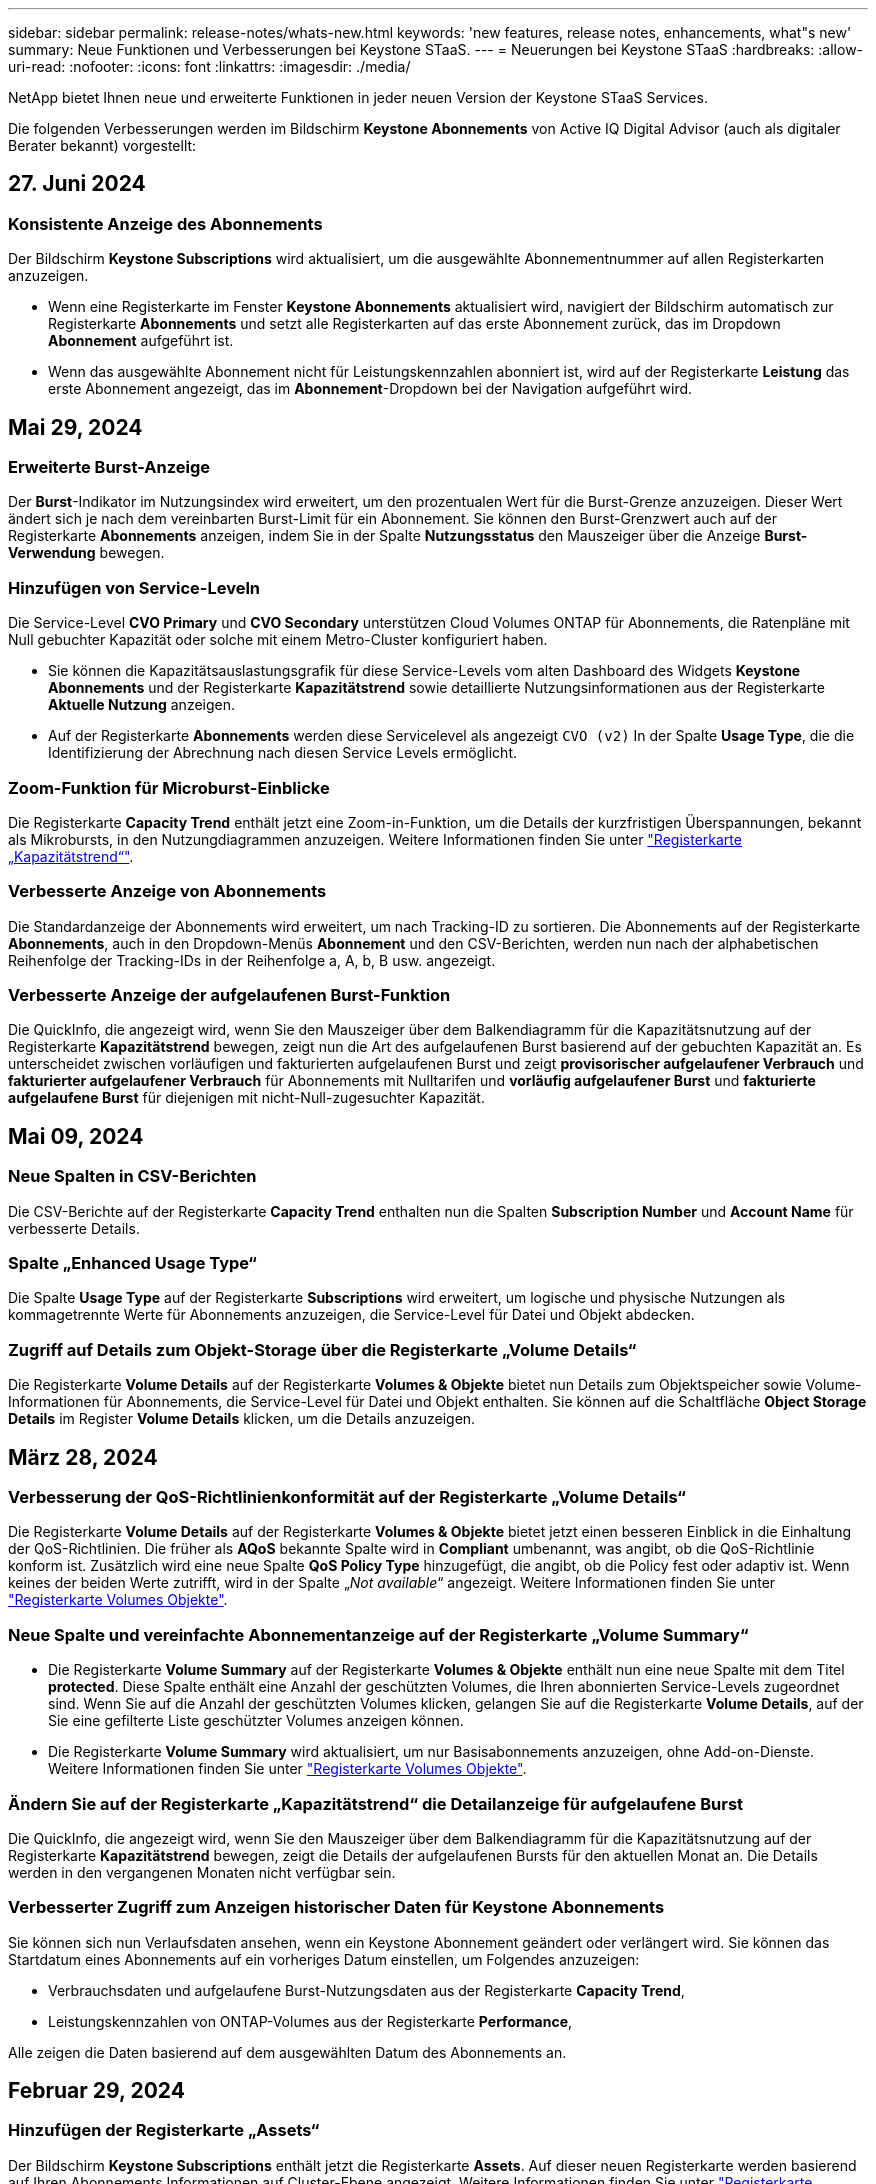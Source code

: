 ---
sidebar: sidebar 
permalink: release-notes/whats-new.html 
keywords: 'new features, release notes, enhancements, what"s new' 
summary: Neue Funktionen und Verbesserungen bei Keystone STaaS. 
---
= Neuerungen bei Keystone STaaS
:hardbreaks:
:allow-uri-read: 
:nofooter: 
:icons: font
:linkattrs: 
:imagesdir: ./media/


[role="lead"]
NetApp bietet Ihnen neue und erweiterte Funktionen in jeder neuen Version der Keystone STaaS Services.

Die folgenden Verbesserungen werden im Bildschirm *Keystone Abonnements* von Active IQ Digital Advisor (auch als digitaler Berater bekannt) vorgestellt:



== 27. Juni 2024



=== Konsistente Anzeige des Abonnements

Der Bildschirm *Keystone Subscriptions* wird aktualisiert, um die ausgewählte Abonnementnummer auf allen Registerkarten anzuzeigen.

* Wenn eine Registerkarte im Fenster *Keystone Abonnements* aktualisiert wird, navigiert der Bildschirm automatisch zur Registerkarte *Abonnements* und setzt alle Registerkarten auf das erste Abonnement zurück, das im Dropdown *Abonnement* aufgeführt ist.
* Wenn das ausgewählte Abonnement nicht für Leistungskennzahlen abonniert ist, wird auf der Registerkarte *Leistung* das erste Abonnement angezeigt, das im *Abonnement*-Dropdown bei der Navigation aufgeführt wird.




== Mai 29, 2024



=== Erweiterte Burst-Anzeige

Der *Burst*-Indikator im Nutzungsindex wird erweitert, um den prozentualen Wert für die Burst-Grenze anzuzeigen. Dieser Wert ändert sich je nach dem vereinbarten Burst-Limit für ein Abonnement. Sie können den Burst-Grenzwert auch auf der Registerkarte *Abonnements* anzeigen, indem Sie in der Spalte *Nutzungsstatus* den Mauszeiger über die Anzeige *Burst-Verwendung* bewegen.



=== Hinzufügen von Service-Leveln

Die Service-Level *CVO Primary* und *CVO Secondary* unterstützen Cloud Volumes ONTAP für Abonnements, die Ratenpläne mit Null gebuchter Kapazität oder solche mit einem Metro-Cluster konfiguriert haben.

* Sie können die Kapazitätsauslastungsgrafik für diese Service-Levels vom alten Dashboard des Widgets *Keystone Abonnements* und der Registerkarte *Kapazitätstrend* sowie detaillierte Nutzungsinformationen aus der Registerkarte *Aktuelle Nutzung* anzeigen.
* Auf der Registerkarte *Abonnements* werden diese Servicelevel als angezeigt `CVO (v2)` In der Spalte *Usage Type*, die die Identifizierung der Abrechnung nach diesen Service Levels ermöglicht.




=== Zoom-Funktion für Microburst-Einblicke

Die Registerkarte *Capacity Trend* enthält jetzt eine Zoom-in-Funktion, um die Details der kurzfristigen Überspannungen, bekannt als Mikrobursts, in den Nutzungdiagrammen anzuzeigen. Weitere Informationen finden Sie unter link:../integrations/capacity-trend-tab.html["Registerkarte „Kapazitätstrend“"^].



=== Verbesserte Anzeige von Abonnements

Die Standardanzeige der Abonnements wird erweitert, um nach Tracking-ID zu sortieren. Die Abonnements auf der Registerkarte *Abonnements*, auch in den Dropdown-Menüs *Abonnement* und den CSV-Berichten, werden nun nach der alphabetischen Reihenfolge der Tracking-IDs in der Reihenfolge a, A, b, B usw. angezeigt.



=== Verbesserte Anzeige der aufgelaufenen Burst-Funktion

Die QuickInfo, die angezeigt wird, wenn Sie den Mauszeiger über dem Balkendiagramm für die Kapazitätsnutzung auf der Registerkarte *Kapazitätstrend* bewegen, zeigt nun die Art des aufgelaufenen Burst basierend auf der gebuchten Kapazität an. Es unterscheidet zwischen vorläufigen und fakturierten aufgelaufenen Burst und zeigt *provisorischer aufgelaufener Verbrauch* und *fakturierter aufgelaufener Verbrauch* für Abonnements mit Nulltarifen und *vorläufig aufgelaufener Burst* und *fakturierte aufgelaufene Burst* für diejenigen mit nicht-Null-zugesuchter Kapazität.



== Mai 09, 2024



=== Neue Spalten in CSV-Berichten

Die CSV-Berichte auf der Registerkarte *Capacity Trend* enthalten nun die Spalten *Subscription Number* und *Account Name* für verbesserte Details.



=== Spalte „Enhanced Usage Type“

Die Spalte *Usage Type* auf der Registerkarte *Subscriptions* wird erweitert, um logische und physische Nutzungen als kommagetrennte Werte für Abonnements anzuzeigen, die Service-Level für Datei und Objekt abdecken.



=== Zugriff auf Details zum Objekt-Storage über die Registerkarte „Volume Details“

Die Registerkarte *Volume Details* auf der Registerkarte *Volumes & Objekte* bietet nun Details zum Objektspeicher sowie Volume-Informationen für Abonnements, die Service-Level für Datei und Objekt enthalten. Sie können auf die Schaltfläche *Object Storage Details* im Register *Volume Details* klicken, um die Details anzuzeigen.



== März 28, 2024



=== Verbesserung der QoS-Richtlinienkonformität auf der Registerkarte „Volume Details“

Die Registerkarte *Volume Details* auf der Registerkarte *Volumes & Objekte* bietet jetzt einen besseren Einblick in die Einhaltung der QoS-Richtlinien. Die früher als *AQoS* bekannte Spalte wird in *Compliant* umbenannt, was angibt, ob die QoS-Richtlinie konform ist. Zusätzlich wird eine neue Spalte *QoS Policy Type* hinzugefügt, die angibt, ob die Policy fest oder adaptiv ist. Wenn keines der beiden Werte zutrifft, wird in der Spalte „_Not available_“ angezeigt. Weitere Informationen finden Sie unter link:../integrations/volumes-objects-tab.html["Registerkarte Volumes  Objekte"^].



=== Neue Spalte und vereinfachte Abonnementanzeige auf der Registerkarte „Volume Summary“

* Die Registerkarte *Volume Summary* auf der Registerkarte *Volumes & Objekte* enthält nun eine neue Spalte mit dem Titel *protected*. Diese Spalte enthält eine Anzahl der geschützten Volumes, die Ihren abonnierten Service-Levels zugeordnet sind. Wenn Sie auf die Anzahl der geschützten Volumes klicken, gelangen Sie auf die Registerkarte *Volume Details*, auf der Sie eine gefilterte Liste geschützter Volumes anzeigen können.
* Die Registerkarte *Volume Summary* wird aktualisiert, um nur Basisabonnements anzuzeigen, ohne Add-on-Dienste. Weitere Informationen finden Sie unter link:../integrations/volumes-objects-tab.html["Registerkarte Volumes  Objekte"^].




=== Ändern Sie auf der Registerkarte „Kapazitätstrend“ die Detailanzeige für aufgelaufene Burst

Die QuickInfo, die angezeigt wird, wenn Sie den Mauszeiger über dem Balkendiagramm für die Kapazitätsnutzung auf der Registerkarte *Kapazitätstrend* bewegen, zeigt die Details der aufgelaufenen Bursts für den aktuellen Monat an. Die Details werden in den vergangenen Monaten nicht verfügbar sein.



=== Verbesserter Zugriff zum Anzeigen historischer Daten für Keystone Abonnements

Sie können sich nun Verlaufsdaten ansehen, wenn ein Keystone Abonnement geändert oder verlängert wird. Sie können das Startdatum eines Abonnements auf ein vorheriges Datum einstellen, um Folgendes anzuzeigen:

* Verbrauchsdaten und aufgelaufene Burst-Nutzungsdaten aus der Registerkarte *Capacity Trend*,
* Leistungskennzahlen von ONTAP-Volumes aus der Registerkarte *Performance*,


Alle zeigen die Daten basierend auf dem ausgewählten Datum des Abonnements an.



== Februar 29, 2024



=== Hinzufügen der Registerkarte „Assets“

Der Bildschirm *Keystone Subscriptions* enthält jetzt die Registerkarte *Assets*. Auf dieser neuen Registerkarte werden basierend auf Ihren Abonnements Informationen auf Cluster-Ebene angezeigt. Weitere Informationen finden Sie unter link:../integrations/assets-tab.html["Registerkarte „Assets“"^].



=== Verbesserungen an der Registerkarte Volumes & Objekte

Um Ihre ONTAP-Systemvolumes besser zu machen, wurden zwei neue Tabulatortasten, *Volume Summary* und *Volume Details*, auf der Registerkarte *Volumes* hinzugefügt. Die Registerkarte *Volume Summary* bietet eine Gesamtanzahl der Volumes, die Ihren abonnierten Service-Levels zugeordnet sind, einschließlich des AQoS-Compliance-Status und der Kapazitätsinformationen. Die Registerkarte *Volume Details* listet alle Volumes und ihre Besonderheiten auf. Weitere Informationen finden Sie unter link:../integrations/volumes-objects-tab.html["Registerkarte Volumes  Objekte"^].



=== Verbesserte Suchfunktionen auf Digital Advisor

Die Suchparameter auf dem *Digital Advisor*-Bildschirm enthalten nun die für Keystone Abonnements erstellten Keystone Abonnementnummern und Watchlisten. Sie können die ersten drei Zeichen einer Abonnementnummer oder eines Watchlist-Namens eingeben. Weitere Informationen finden Sie unter link:../integrations/keystone-aiq.html["Das Keystone Dashboard finden Sie im Active IQ Digital Advisor"^].



=== Zeitstempel der Verbrauchsdaten anzeigen

Sie können den Zeitstempel der Verbrauchsdaten (in UTC) auf dem alten Dashboard des Widgets *Keystone Abonnements* anzeigen.



== Februar 13, 2024



=== Möglichkeit, Abonnements anzuzeigen, die mit einem primären Abonnement verknüpft sind

Bei einigen Ihrer primären Abonnements können sekundäre verknüpfte Abonnements vorhanden sein. In diesem Fall wird die primäre Abonnementnummer weiterhin in der Spalte *Abonnementnummer* angezeigt, während die verknüpften Abonnementnummern in einer neuen Spalte *verknüpfte Abonnements* auf der Registerkarte *Abonnements* aufgeführt werden. Die Spalte *Verknüpfte Abonnements* steht Ihnen nur dann zur Verfügung, wenn Sie mit Abonnements verknüpft sind, und Sie können Informationsmeldungen sehen, die Sie darüber informieren.



== Januar 11, 2024



=== Die Rechnungsdaten wurden für aufgelaufene Burst zurückgegeben

Die Bezeichnungen für *aufgelaufene Burst* werden nun auf der Registerkarte *Kapazitätstrend* in *fakturierte aufgelaufene Burst* geändert. Wenn Sie diese Option auswählen, können Sie die monatlichen Diagramme für die berechneten aufgelaufenen Burst-Daten anzeigen. Weitere Informationen finden Sie unter link:../integrations/aiq-keystone-details.html#view-invoiced-accrued-burst["Anzeigen der angefallenen Burst-Rechnung"^].



=== Details des aufgelaufenen Verbrauchs für spezifische Tarifpläne

Wenn Sie ein Abonnement mit Tarifen mit _Null_ gebuchter Kapazität haben, können Sie die Details des aufgelaufenen Verbrauchs auf der Registerkarte *Kapazitätstrend* anzeigen. Bei Auswahl der Option *fakturierter aufgelaufener Verbrauch* können Sie die monatlichen Diagramme für die berechneten aufgelaufenen Verbrauchsdaten anzeigen.



== Dezember 15, 2023



=== Möglichkeit zur Suche nach Watchlisten

Die Unterstützung für Watchlisten in Digital Advisor wurde auf Keystone Systeme erweitert. Sie können jetzt die Details der Abonnements für mehrere Kunden anzeigen, indem Sie mit Watchlisten suchen. Weitere Informationen zur Verwendung von Watchlisten in Keystone STaaS finden Sie unter link:../integrations/keystone-aiq.html#search-by-using-keystone-watchlists["Nutzen Sie die Keystone Watchlisten, um Ihre Suche zu starten"^].



=== Datum in UTC-Zeitzone umgewandelt

Die auf den Registerkarten des Bildschirms *Keystone Abonnements* von Digital Advisor zurückgegebenen Daten werden in UTC-Zeit (Server-Zeitzone) angezeigt. Wenn Sie ein Datum für die Abfrage eingeben, wird es automatisch als UTC-Zeit betrachtet. Weitere Informationen finden Sie unter link:../integrations/aiq-keystone-details.html["Keystone Abonnement-Dashboard und Berichterstellung"^].
